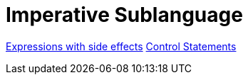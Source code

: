 = Imperative Sublanguage

link:side.html[Expressions with side effects]
link:statements[Control Statements]
